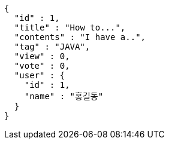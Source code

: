 [source,options="nowrap"]
----
{
  "id" : 1,
  "title" : "How to...",
  "contents" : "I have a..",
  "tag" : "JAVA",
  "view" : 0,
  "vote" : 0,
  "user" : {
    "id" : 1,
    "name" : "홍길동"
  }
}
----